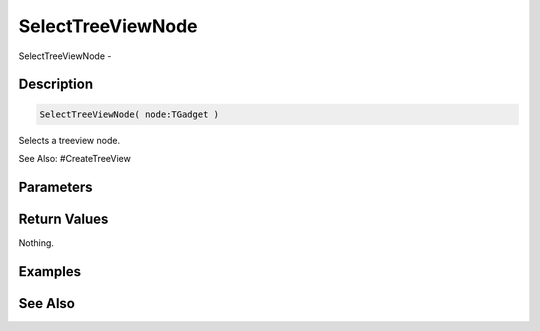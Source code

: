 .. _func_maxgui_tree views_selecttreeviewnode:

==================
SelectTreeViewNode
==================

SelectTreeViewNode - 

Description
===========

.. code-block:: blitzmax

    SelectTreeViewNode( node:TGadget )

Selects a treeview node.

See Also: #CreateTreeView

Parameters
==========

Return Values
=============

Nothing.

Examples
========

See Also
========



